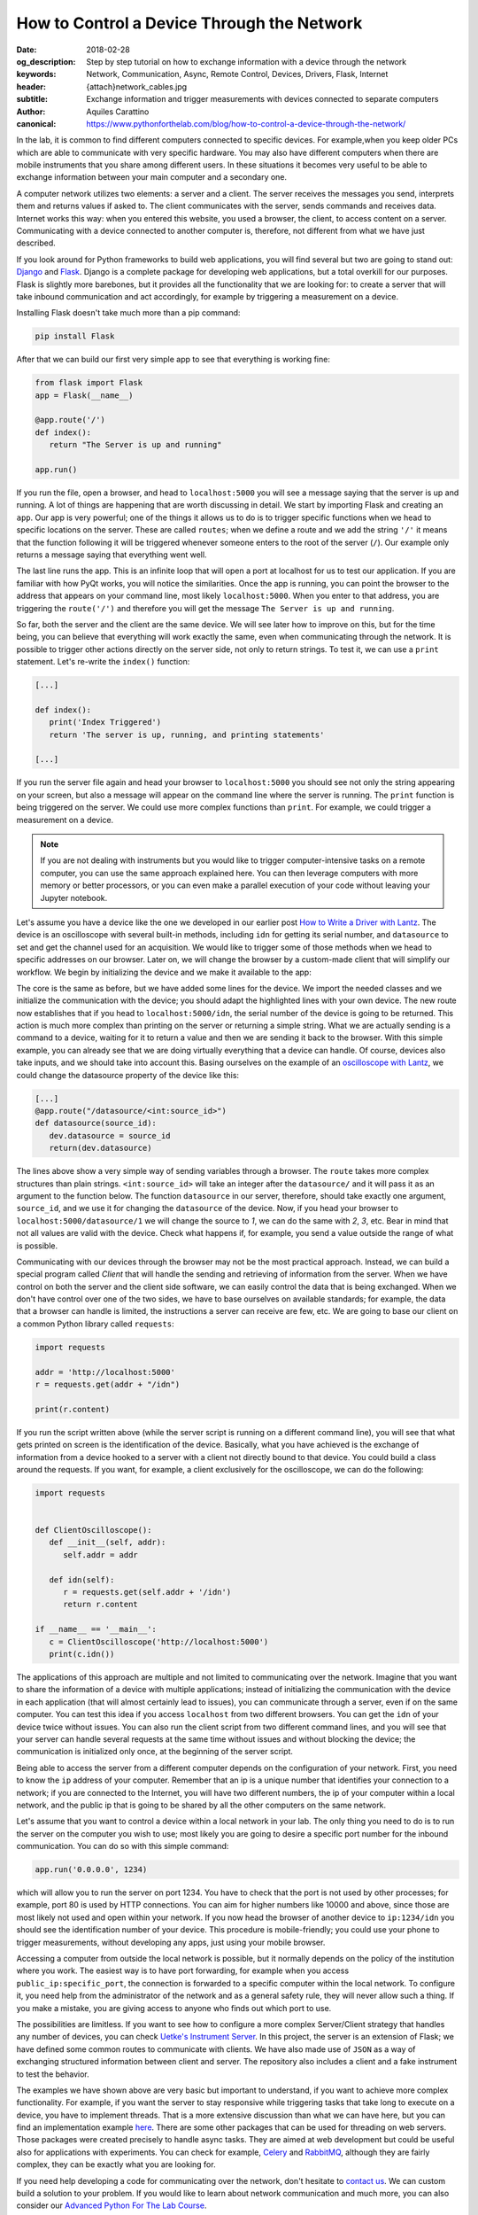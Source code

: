 How to Control a Device Through the Network
===========================================

:date: 2018-02-28
:og_description: Step by step tutorial on how to exchange information with a device through the network
:keywords: Network, Communication, Async, Remote Control, Devices, Drivers, Flask, Internet
:header: {attach}network_cables.jpg
:subtitle: Exchange information and trigger measurements with devices connected to separate computers
:author: Aquiles Carattino
:canonical: https://www.pythonforthelab.com/blog/how-to-control-a-device-through-the-network/

In the lab, it is common to find different computers connected to specific devices. For example,when you keep older PCs which are able to communicate with very specific hardware. You may also have different computers when there are mobile instruments that you share among different users. In these situations it becomes very useful to be able to exchange information between your main computer and a secondary one.

A computer network utilizes two elements: a server and a client. The server receives the messages you send, interprets them and returns values if asked to. The client communicates with the server, sends commands and receives data. Internet works this way: when you entered this website, you used a browser, the client, to access content on a server. Communicating with a device connected to another computer is, therefore, not different from what we have just described. 

If you look around for Python frameworks to build web applications, you will find several but two are going to stand out: `Django <https://www.djangoproject.com/>`_ and `Flask <http://flask.pocoo.org/>`_. Django is a complete package for developing web applications, but a total overkill for our purposes. Flask is slightly more barebones, but it provides all the functionality that we are looking for: to create a server that will take inbound communication and act accordingly, for example by triggering a measurement on a device.

Installing Flask doesn't take much more than a pip command:

.. code-block:: bash

   pip install Flask

After that we can build our first very simple app to see that everything is working fine:

.. code-block:: python

   from flask import Flask
   app = Flask(__name__)

   @app.route('/')
   def index():
      return "The Server is up and running"

   app.run()

If you run the file, open a browser, and head to ``localhost:5000`` you will see a message saying that the server is up and running. A lot of things are happening that are worth discussing in detail. We start by importing Flask and creating an ``app``. Our app is very powerful; one of the things it allows us to do is to trigger specific functions when we head to specific locations on the server. These are called ``routes``; when we define a route and we add the string ``'/'`` it means that the function following it will be triggered whenever someone enters to the root of the server (``/``). Our example only returns a message saying that everything went well.

The last line runs the app. This is an infinite loop that will open a port at localhost for us to test our application. If you are familiar with how PyQt works, you will notice the similarities. Once the app is running, you can point the browser to the address that appears on your command line, most likely ``localhost:5000``. When you enter to that address, you are triggering the ``route('/')`` and therefore you will get the message ``The Server is up and running``.

So far, both the server and the client are the same device. We will see later how to improve on this, but for the time being, you can believe that everything will work exactly the same, even when communicating through the network. It is possible to trigger other actions directly on the server side, not only to return strings. To test it, we can use a ``print`` statement. Let's re-write the ``index()`` function:

.. code-block:: python

   [...]

   def index():
      print('Index Triggered')
      return 'The server is up, running, and printing statements'

   [...]

If you run the server file again and head your browser to ``localhost:5000`` you should see not only the string appearing on your screen, but also a message will appear on the command line where the server is running. The ``print`` function is being triggered on the server. We could use more complex functions than ``print``. For example, we could trigger a measurement on a device.

.. note:: If you are not dealing with instruments but you would like to trigger computer-intensive tasks on a remote computer, you can use the same approach explained here. You can then leverage computers with more memory or better processors, or you can even make a parallel execution of your code without leaving your Jupyter notebook.

Let's assume you have a device like the one we developed in our earlier post `How to Write a Driver with Lantz <{filename}introducing_lantz.rst>`_. The device is an oscilloscope with several built-in methods, including ``idn`` for getting its serial number, and ``datasource`` to set and get the channel used for an acquisition.  We would like to trigger some of those methods when we head to specific addresses on our browser. Later on, we will change the browser by a custom-made client that will simplify our workflow. We begin by initializing the device and we make it available to the app:

.. code-block:: python
   :hl_lines: 2, 4

   from flask import Flask
   from devices import my_device

   dev = my_device.via_usb()

   app = Flask(__name__)

   @app.route('/idn')
   def idn():
      return dev.idn

   app.run()

The core is the same as before, but we have added some lines for the device. We import the needed classes and we initialize the communication with the device; you should adapt the highlighted lines with your own device. The new route now establishes that if you head to ``localhost:5000/idn``, the serial number of the device is going to be returned. This action is much more complex than printing on the server or returning a simple string. What we are actually sending is a command to a device, waiting for it to return a value and then we are sending it back to the browser. With this simple example, you can already see that we are doing virtually everything that a device can handle. Of course, devices also take inputs, and we should take into account this. Basing ourselves on the example of an `oscilloscope with Lantz <{filename}introducing_lantz.rst>`_, we could change the datasource property of the device like this:

.. code-block:: python

   [...]
   @app.route("/datasource/<int:source_id>")
   def datasource(source_id):
      dev.datasource = source_id
      return(dev.datasource)

The lines above show a very simple way of sending variables through a browser. The ``route`` takes more complex structures than plain strings. ``<int:source_id>`` will take an integer after the ``datasource/`` and it will pass it as an argument to the function below. The function ``datasource`` in our server, therefore, should take exactly one argument, ``source_id``, and we use it for changing the ``datasource`` of the device. Now, if you head your browser to ``localhost:5000/datasource/1`` we will change the source to `1`, we can do the same with `2`, `3`, etc. Bear in mind that not all values are valid with the device. Check what happens if, for example, you send a value outside the range of what is possible.

Communicating with our devices through the browser may not be the most practical approach. Instead, we can build a special program called `Client` that will handle the sending and retrieving of information from the server. When we have control on both the server and the client side software, we can easily control the data that is being exchanged. When we don't have control over one of the two sides, we have to base ourselves on available standards; for example, the data that a browser can handle is limited, the instructions a server can receive are few, etc. We are going to base our client on a common Python library called ``requests``:

.. code-block:: python

   import requests

   addr = 'http://localhost:5000'
   r = requests.get(addr + "/idn")

   print(r.content)

If you run the script written above (while the server script is running on a different command line), you will see that what gets printed on screen is the identification of the device. Basically, what you have achieved is the exchange of information from a device hooked to a server with a client not directly bound to that device. You could build a class around the requests. If you want, for example, a client exclusively for the oscilloscope, we can do the following:

.. code-block:: python

   import requests


   def ClientOscilloscope():
      def __init__(self, addr):
         self.addr = addr

      def idn(self):
         r = requests.get(self.addr + '/idn')
         return r.content

   if __name__ == '__main__':
      c = ClientOscilloscope('http://localhost:5000')
      print(c.idn())

The applications of this approach are multiple and not limited to communicating over the network. Imagine that you want to share the information of a device with multiple applications; instead of initializing the communication with the device in each application (that will almost certainly lead to issues), you can communicate through a server, even if on the same computer. You can test this idea if you access ``localhost`` from two different browsers. You can get the ``idn`` of your device twice without issues. You can also run the client script from two different command lines, and you will see that your server can handle several requests at the same time without issues and without blocking the device; the communication is initialized only once, at the beginning of the server script.

Being able to access the server from a different computer depends on the configuration of your network. First, you need to know the ``ip`` address of your computer. Remember that an ip is a unique number that identifies your connection to a network; if you are connected to the Internet, you will have two different numbers, the ip of your computer within a local network, and the public ip that is going to be shared by all the other computers on the same network.

Let's assume that you want to control a device within a local network in your lab. The only thing you need to do is to run the server on the computer you wish to use; most likely you are going to desire a specific port number for the inbound communication. You can do so with this simple command:

.. code-block:: python

   app.run('0.0.0.0', 1234)

which will allow you to run the server on port 1234. You have to check that the port is not used by other processes; for example, port 80 is used by HTTP connections. You can aim for higher numbers like 10000 and above, since those are most likely not used and open within your network. If you now head the browser of another device to ``ip:1234/idn`` you should see the identification number of your device. This procedure is mobile-friendly; you could use your phone to trigger measurements, without developing any apps, just using your mobile browser.

Accessing a computer from outside the local network is possible, but it normally depends on the policy of the institution where you work. The easiest way is to have port forwarding, for example when you access ``public_ip:specific_port``, the connection is forwarded to a specific computer within the local network. To configure it, you need help from the administrator of the network and as a general safety rule, they will never allow such a thing. If you make a mistake, you are giving access to anyone who finds out which port to use.

The possibilities are limitless. If you want to see how to configure a more complex Server/Client strategy that handles any number of devices, you can check `Uetke's Instrument Server <https://github.com/uetke/UUServer>`_. In this project, the server is an extension of Flask; we have defined some common routes to communicate with clients. We have also made use of ``JSON`` as a way of exchanging structured information between client and server. The repository also includes a client and a fake instrument to test the behavior.

The examples we have shown above are very basic but important to understand, if you want to achieve more complex functionality. For example, if you want the server to stay responsive while triggering tasks that take long to execute on a device, you have to implement threads. That is a more extensive discussion than what we can have here, but you can find an implementation example `here <https://github.com/uetke/UUServer/blob/master/instserver/server.py>`_. There are some other packages that can be used for threading on web servers. Those packages were created precisely to handle async tasks. They are aimed at web development but could be useful also for applications with experiments. You can check for example, `Celery <http://docs.celeryproject.org/en/latest/>`_ and `RabbitMQ <https://www.rabbitmq.com>`_, although they are fairly complex, they can be exactly what you are looking for.

If you need help developing a code for communicating over the network, don't hesitate to `contact us <https://www.uetke.com/contact>`_. We can custom build a solution to your problem. If you would like to learn about network communication and much more, you can also consider our `Advanced Python For The Lab Course <https://www.uetke.com/courses/advanced/>`_.

Header photo by `John Carlisle <https://unsplash.com/photos/l090uFWoPaI?utm_source=unsplash&utm_medium=referral&utm_content=creditCopyText>`_ on Unsplash
